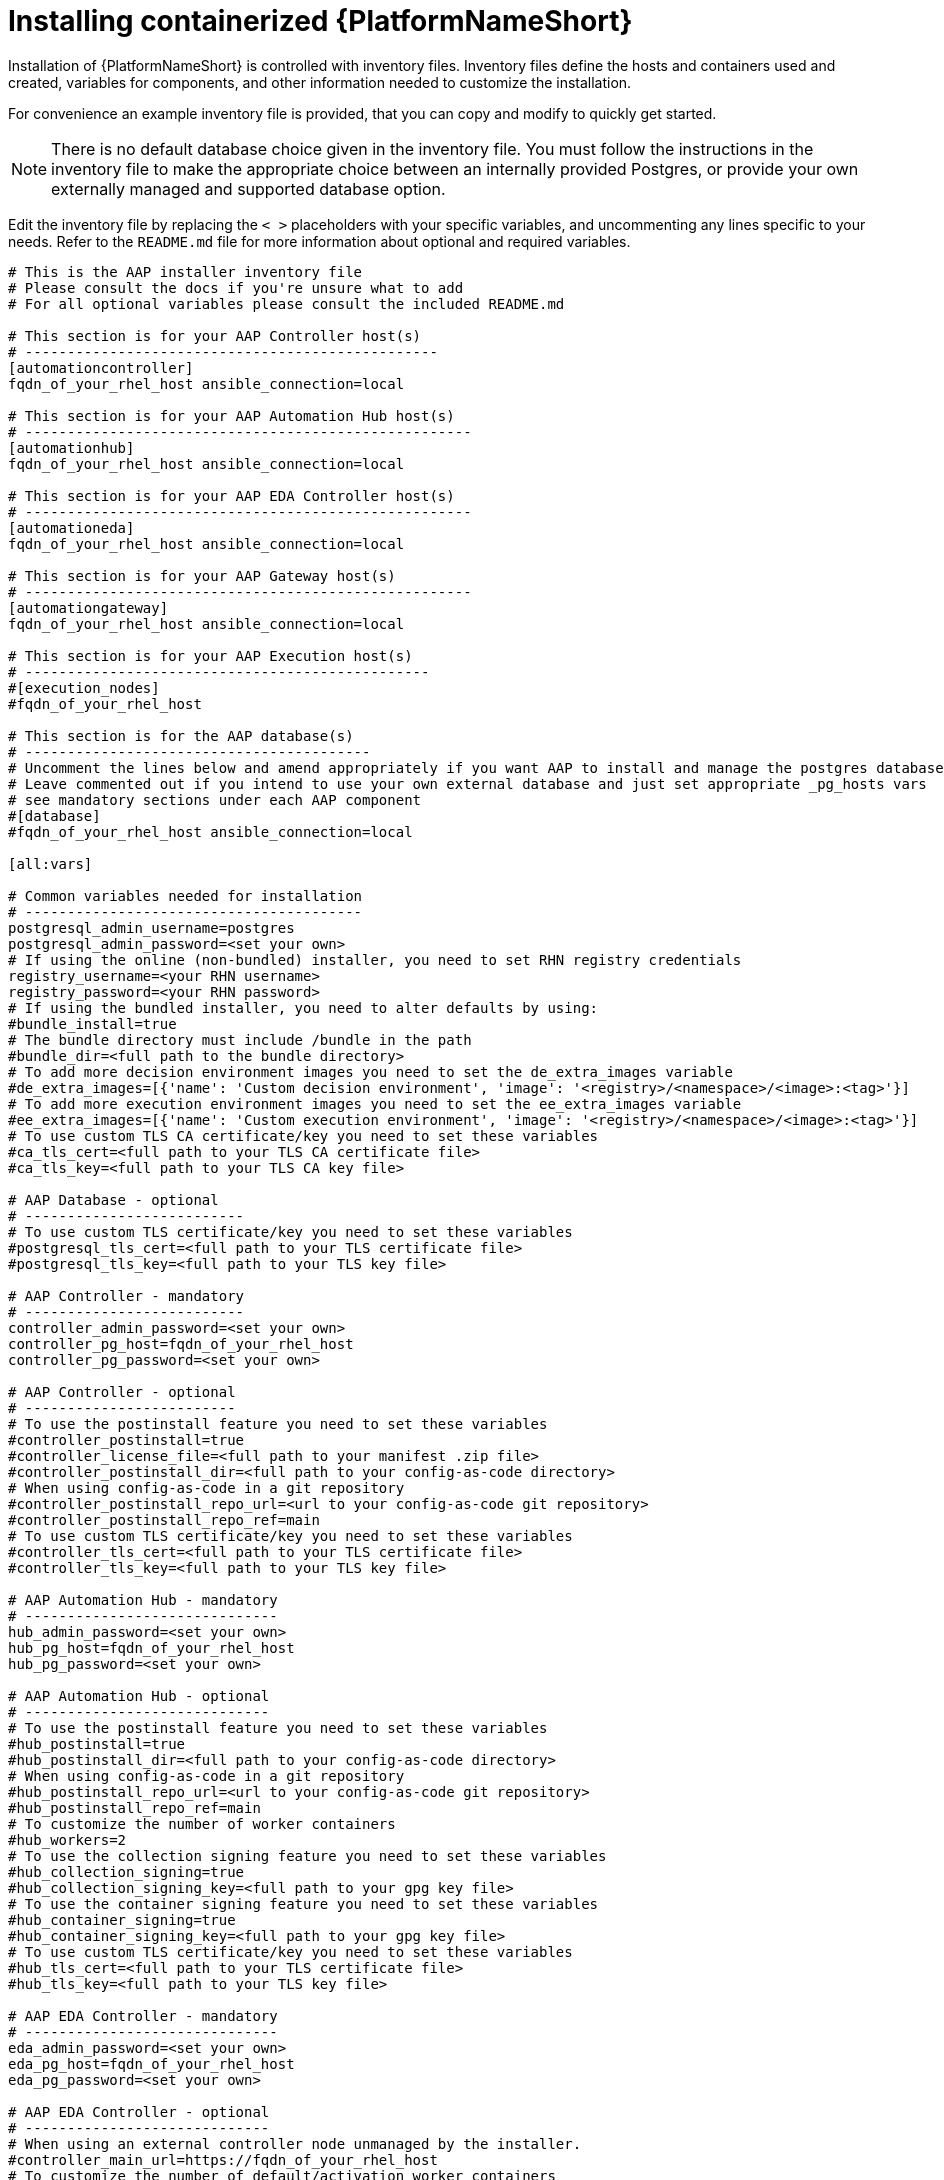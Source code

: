 :_mod-docs-content-type: PROCEDURE

[id="installing-containerized-aap_{context}"]

= Installing containerized {PlatformNameShort}

[role="_abstract"]


Installation of {PlatformNameShort} is controlled with inventory files. Inventory files define the hosts and containers used and created, variables for components, and other information needed to customize the installation.

For convenience an example inventory file is provided, that you can copy and modify to quickly get started.

[NOTE]
====
There is no default database choice given in the inventory file. You must follow the instructions in the inventory file to make the appropriate choice between an internally provided Postgres, or provide your own externally managed and supported database option.
====

Edit the inventory file by replacing the `< >` placeholders with your specific variables, and uncommenting any lines specific to your needs. Refer to the `README.md` file for more information about optional and required variables.


----
# This is the AAP installer inventory file
# Please consult the docs if you're unsure what to add
# For all optional variables please consult the included README.md

# This section is for your AAP Controller host(s)
# -------------------------------------------------
[automationcontroller]
fqdn_of_your_rhel_host ansible_connection=local

# This section is for your AAP Automation Hub host(s)
# -----------------------------------------------------
[automationhub]
fqdn_of_your_rhel_host ansible_connection=local

# This section is for your AAP EDA Controller host(s)
# -----------------------------------------------------
[automationeda]
fqdn_of_your_rhel_host ansible_connection=local

# This section is for your AAP Gateway host(s)
# -----------------------------------------------------
[automationgateway]
fqdn_of_your_rhel_host ansible_connection=local

# This section is for your AAP Execution host(s)
# ------------------------------------------------
#[execution_nodes]
#fqdn_of_your_rhel_host

# This section is for the AAP database(s)
# -----------------------------------------
# Uncomment the lines below and amend appropriately if you want AAP to install and manage the postgres databases
# Leave commented out if you intend to use your own external database and just set appropriate _pg_hosts vars
# see mandatory sections under each AAP component
#[database]
#fqdn_of_your_rhel_host ansible_connection=local

[all:vars]

# Common variables needed for installation
# ----------------------------------------
postgresql_admin_username=postgres
postgresql_admin_password=<set your own>
# If using the online (non-bundled) installer, you need to set RHN registry credentials
registry_username=<your RHN username>
registry_password=<your RHN password>
# If using the bundled installer, you need to alter defaults by using:
#bundle_install=true
# The bundle directory must include /bundle in the path
#bundle_dir=<full path to the bundle directory>
# To add more decision environment images you need to set the de_extra_images variable
#de_extra_images=[{'name': 'Custom decision environment', 'image': '<registry>/<namespace>/<image>:<tag>'}]
# To add more execution environment images you need to set the ee_extra_images variable
#ee_extra_images=[{'name': 'Custom execution environment', 'image': '<registry>/<namespace>/<image>:<tag>'}]
# To use custom TLS CA certificate/key you need to set these variables
#ca_tls_cert=<full path to your TLS CA certificate file>
#ca_tls_key=<full path to your TLS CA key file>

# AAP Database - optional
# --------------------------
# To use custom TLS certificate/key you need to set these variables
#postgresql_tls_cert=<full path to your TLS certificate file>
#postgresql_tls_key=<full path to your TLS key file>

# AAP Controller - mandatory
# --------------------------
controller_admin_password=<set your own>
controller_pg_host=fqdn_of_your_rhel_host
controller_pg_password=<set your own>

# AAP Controller - optional
# -------------------------
# To use the postinstall feature you need to set these variables
#controller_postinstall=true
#controller_license_file=<full path to your manifest .zip file>
#controller_postinstall_dir=<full path to your config-as-code directory>
# When using config-as-code in a git repository
#controller_postinstall_repo_url=<url to your config-as-code git repository>
#controller_postinstall_repo_ref=main
# To use custom TLS certificate/key you need to set these variables
#controller_tls_cert=<full path to your TLS certificate file>
#controller_tls_key=<full path to your TLS key file>

# AAP Automation Hub - mandatory
# ------------------------------
hub_admin_password=<set your own>
hub_pg_host=fqdn_of_your_rhel_host
hub_pg_password=<set your own>

# AAP Automation Hub - optional
# -----------------------------
# To use the postinstall feature you need to set these variables
#hub_postinstall=true
#hub_postinstall_dir=<full path to your config-as-code directory>
# When using config-as-code in a git repository
#hub_postinstall_repo_url=<url to your config-as-code git repository>
#hub_postinstall_repo_ref=main
# To customize the number of worker containers
#hub_workers=2
# To use the collection signing feature you need to set these variables
#hub_collection_signing=true
#hub_collection_signing_key=<full path to your gpg key file>
# To use the container signing feature you need to set these variables
#hub_container_signing=true
#hub_container_signing_key=<full path to your gpg key file>
# To use custom TLS certificate/key you need to set these variables
#hub_tls_cert=<full path to your TLS certificate file>
#hub_tls_key=<full path to your TLS key file>

# AAP EDA Controller - mandatory
# ------------------------------
eda_admin_password=<set your own>
eda_pg_host=fqdn_of_your_rhel_host
eda_pg_password=<set your own>

# AAP EDA Controller - optional
# -----------------------------
# When using an external controller node unmanaged by the installer.
#controller_main_url=https://fqdn_of_your_rhel_host
# To customize the number of default/activation worker containers
#eda_workers=2
#eda_activation_workers=2
# To use custom TLS certificate/key you need to set these variables
#eda_tls_cert=<full path to your TLS certificate file>
#eda_tls_key=<full path to your TLS key file>

# AAP Gateway - mandatory
# ------------------------------
gateway_admin_password=<set your own>
gateway_pg_host=fqdn_of_your_rhel_host
gateway_pg_password=<set your own>

# AAP Gateway - optional
# -----------------------------
# To use custom TLS certificate/key you need to set these variables
#gateway_tls_cert=<full path to your TLS certificate file>
#gateway_tls_key=<full path to your TLS key file>

# AAP Execution Nodes - optional
# -----------------------------
#receptor_port=27199
#receptor_protocol=tcp
# To use custom TLS certificate/key you need to set these variables
#receptor_tls_cert=<full path to your TLS certificate file>
#receptor_tls_key=<full path to your TLS key file>
# To use custom RSA key pair you need to set these variables
#receptor_signing_private_key=<full path to your RSA private key file>
#receptor_signing_public_key=<full path to your RSA public key file>
----

Use the following command to install containerized {PlatformNameShort}:

----
ansible-playbook -i inventory ansible.containerized_installer.install
----


[NOTE]
====
 If your privilege escalation requires a password to be entered, append *-K* to the command line. You will then be prompted for the *BECOME* password. 
====

You can use increasing verbosity, up to 4 v's (-vvvv) to see the details of the installation process.

[NOTE] 
====
This can significantly increase installation time, so it is recommended that you use it only as needed or requested by Red Hat support.
====

.Configuring a HAProxy load balancer

To configure a HAProxy load balancer in front of platform gateway with a custom CA cert, set the following inventory file variables under the `[all:vars]` group:

----
custom_ca_cert=<path_to_cert_crt>
gateway_main_url=<https://load_balancer_url>
----

[NOTE] 
====
HAProxy SSL passthrough mode is not supported with platform gateway.
====